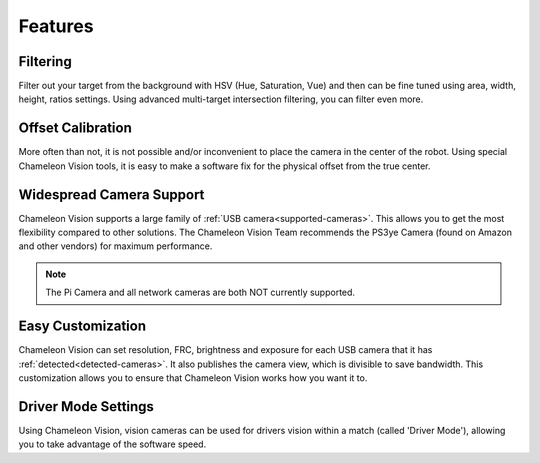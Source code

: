 Features
===========

Filtering
^^^^^^^^^^^
Filter out your target from the background with HSV (Hue, Saturation, Vue) and then can be fine tuned using area, width, height, ratios settings. Using advanced multi-target intersection filtering, you can filter even more.


Offset Calibration
^^^^^^^^^^^^^^^^^^^^
More often than not, it is not possible and/or inconvenient to place the camera in the center of the robot. Using special Chameleon Vision tools, it is easy to make a software fix for the physical offset from the true center.


Widespread Camera Support
^^^^^^^^^^^^^^^^^^^^^^^^^^^

Chameleon Vision supports a large family of :ref:`USB camera<supported-cameras>`. This allows you to get the most flexibility compared to other solutions. The Chameleon Vision Team recommends the PS3ye Camera (found on Amazon and other vendors) for maximum performance. 

.. note::
	
	The Pi Camera and all network cameras are both NOT currently supported.


Easy Customization
^^^^^^^^^^^^^^^^^^^^^^

Chameleon Vision can set resolution, FRC, brightness and exposure for each USB camera that it has :ref:`detected<detected-cameras>`. It also publishes the camera view, which is divisible to save bandwidth. This customization allows you to ensure that Chameleon Vision works how you want it to.

Driver Mode Settings
^^^^^^^^^^^^^^^^^^^^^^
Using Chameleon Vision, vision cameras can be used for drivers vision within a match (called 'Driver Mode'), allowing you to take advantage of the software speed.
